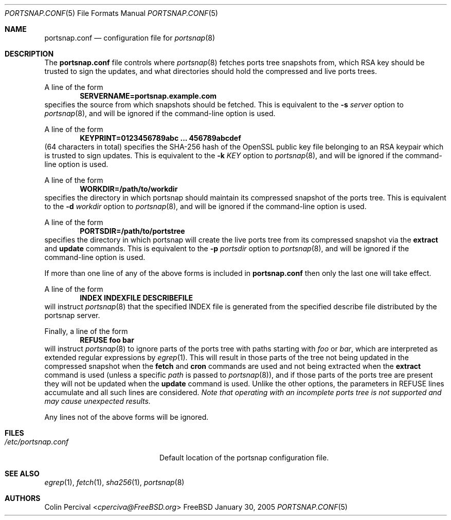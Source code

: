 .\"-
.\" Copyright 2004-2005 Colin Percival
.\" All rights reserved
.\"
.\" Redistribution and use in source and binary forms, with or without
.\" modification, are permitted providing that the following conditions
.\" are met:
.\" 1. Redistributions of source code must retain the above copyright
.\"    notice, this list of conditions and the following disclaimer.
.\" 2. Redistributions in binary form must reproduce the above copyright
.\"    notice, this list of conditions and the following disclaimer in the
.\"    documentation and/or other materials provided with the distribution.
.\"
.\" THIS SOFTWARE IS PROVIDED BY THE AUTHOR ``AS IS'' AND ANY EXPRESS OR
.\" IMPLIED WARRANTIES, INCLUDING, BUT NOT LIMITED TO, THE IMPLIED
.\" WARRANTIES OF MERCHANTABILITY AND FITNESS FOR A PARTICULAR PURPOSE
.\" ARE DISCLAIMED.  IN NO EVENT SHALL THE AUTHOR BE LIABLE FOR ANY
.\" DIRECT, INDIRECT, INCIDENTAL, SPECIAL, EXEMPLARY, OR CONSEQUENTIAL
.\" DAMAGES (INCLUDING, BUT NOT LIMITED TO, PROCUREMENT OF SUBSTITUTE GOODS
.\" OR SERVICES; LOSS OF USE, DATA, OR PROFITS; OR BUSINESS INTERRUPTION)
.\" HOWEVER CAUSED AND ON ANY THEORY OF LIABILITY, WHETHER IN CONTRACT,
.\" STRICT LIABILITY, OR TORT (INCLUDING NEGLIGENCE OR OTHERWISE) ARISING
.\" IN ANY WAY OUT OF THE USE OF THIS SOFTWARE, EVEN IF ADVISED OF THE
.\" POSSIBILITY OF SUCH DAMAGE.
.\"
.\" $FreeBSD: head/share/man/man5/portsnap.conf.5 296209 2016-02-29 17:29:34Z trasz $
.\"
.Dd January 30, 2005
.Dt PORTSNAP.CONF 5
.Os FreeBSD
.Sh NAME
.Nm portsnap.conf
.Nd configuration file for
.Xr portsnap 8
.Sh DESCRIPTION
The
.Nm
file controls where
.Xr portsnap 8
fetches ports tree snapshots from,
which RSA key should be trusted to sign the updates, and what
directories should hold the compressed and live ports trees.
.Pp
A line of the form
.Dl SERVERNAME=portsnap.example.com
specifies the source from which snapshots should be fetched.
This is equivalent to the
.Fl s Ar server
option to
.Xr portsnap 8 ,
and will be ignored if the command-line
option is used.
.Pp
A line of the form
.Dl KEYPRINT=0123456789abc ... 456789abcdef
(64 characters in total)
specifies the SHA-256 hash of the OpenSSL public key file
belonging to an RSA keypair which is trusted to sign updates.
This is equivalent to the
.Fl k Ar KEY
option to
.Xr portsnap 8 ,
and will be ignored if the command-line
option is used.
.Pp
A line of the form
.Dl WORKDIR=/path/to/workdir
specifies the directory in which portsnap should maintain its compressed
snapshot of the ports tree.
This is equivalent to the
.Fl d Ar workdir
option to
.Xr portsnap 8 ,
and will be ignored if the command-line option
is used.
.Pp
A line of the form
.Dl PORTSDIR=/path/to/portstree
specifies the directory in which portsnap will create the live ports
tree from its compressed snapshot via the
.Cm extract
and
.Cm update
commands.
This is equivalent to the
.Fl p Ar portsdir
option to
.Xr portsnap 8 ,
and will be ignored if the command-line option
is used.
.Pp
If more than one line of any of the above forms is included in
.Nm
then only the last one will take effect.
.Pp
A line of the form
.Dl INDEX INDEXFILE DESCRIBEFILE
will instruct
.Xr portsnap 8
that the specified INDEX file is generated from the specified
describe file distributed by the portsnap server.
.Pp
Finally, a line of the form
.Dl REFUSE foo bar
will instruct
.Xr portsnap 8
to ignore parts of the ports tree with paths starting with
.Ar foo
or
.Ar bar ,
which are interpreted as extended regular expressions by
.Xr egrep 1 .
This will result in those parts of the tree not being updated
in the compressed snapshot when the
.Cm fetch
and
.Cm cron
commands are used and not being extracted when the
.Cm extract
command is used (unless a specific
.Ar path
is passed to
.Xr portsnap 8 ) ,
and if those parts of the ports tree are present they
will not be updated when the
.Cm update
command is used.
Unlike the other options, the parameters in REFUSE lines
accumulate and all such lines are considered.
.Bf Em
Note that operating with an incomplete ports tree is not
supported and may cause unexpected results.
.Ef
.Pp
Any lines not of the above forms will be ignored.
.Sh FILES
.Bl -tag -width "/etc/portsnap.conf"
.It Pa /etc/portsnap.conf
Default location of the portsnap configuration file.
.El
.Sh SEE ALSO
.Xr egrep 1 ,
.Xr fetch 1 ,
.Xr sha256 1 ,
.Xr portsnap 8
.Sh AUTHORS
.An Colin Percival Aq Mt cperciva@FreeBSD.org

